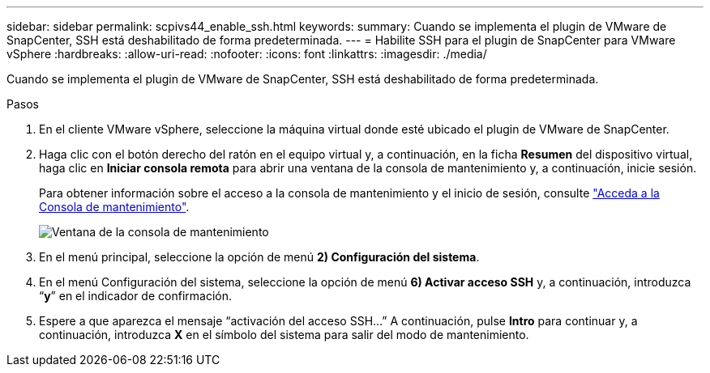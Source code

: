 ---
sidebar: sidebar 
permalink: scpivs44_enable_ssh.html 
keywords:  
summary: Cuando se implementa el plugin de VMware de SnapCenter, SSH está deshabilitado de forma predeterminada. 
---
= Habilite SSH para el plugin de SnapCenter para VMware vSphere
:hardbreaks:
:allow-uri-read: 
:nofooter: 
:icons: font
:linkattrs: 
:imagesdir: ./media/


[role="lead"]
Cuando se implementa el plugin de VMware de SnapCenter, SSH está deshabilitado de forma predeterminada.

.Pasos
. En el cliente VMware vSphere, seleccione la máquina virtual donde esté ubicado el plugin de VMware de SnapCenter.
. Haga clic con el botón derecho del ratón en el equipo virtual y, a continuación, en la ficha *Resumen* del dispositivo virtual, haga clic en *Iniciar consola remota* para abrir una ventana de la consola de mantenimiento y, a continuación, inicie sesión.
+
Para obtener información sobre el acceso a la consola de mantenimiento y el inicio de sesión, consulte link:scpivs44_access_the_maintenance_console.html["Acceda a la Consola de mantenimiento"^].

+
image:scpivs44_image11.png["Ventana de la consola de mantenimiento"]

. En el menú principal, seleccione la opción de menú *2) Configuración del sistema*.
. En el menú Configuración del sistema, seleccione la opción de menú *6) Activar acceso SSH* y, a continuación, introduzca “*y*” en el indicador de confirmación.
. Espere a que aparezca el mensaje “activación del acceso SSH…” A continuación, pulse *Intro* para continuar y, a continuación, introduzca *X* en el símbolo del sistema para salir del modo de mantenimiento.

